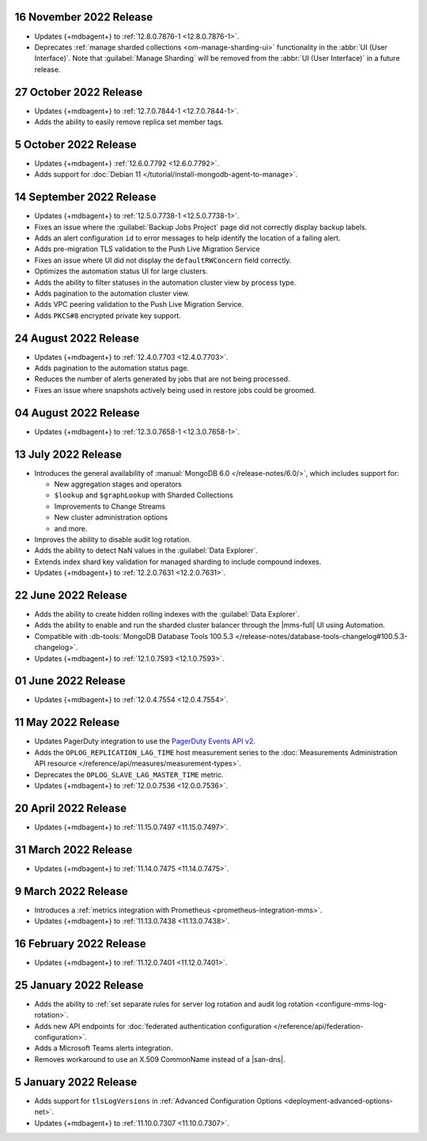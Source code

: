 .. _cloudmanager_20221116:

16 November 2022 Release
~~~~~~~~~~~~~~~~~~~~~~~~~

- Updates {+mdbagent+} to :ref:`12.8.0.7876-1 <12.8.0.7876-1>`.
- Deprecates :ref:`manage sharded collections <om-manage-sharding-ui>`
  functionality in the :abbr:`UI (User Interface)`. Note that
  :guilabel:`Manage Sharding` will be removed from the :abbr:`UI (User
  Interface)` in a future release. 

.. _cloudmanager_20221027:

27 October 2022 Release
~~~~~~~~~~~~~~~~~~~~~~~

- Updates {+mdbagent+} to :ref:`12.7.0.7844-1 <12.7.0.7844-1>`.
- Adds the ability to easily remove replica set member tags.

.. _cloudmanager_20221005:

5 October 2022 Release
~~~~~~~~~~~~~~~~~~~~~~

- Updates {+mdbagent+} :ref:`12.6.0.7792 <12.6.0.7792>`.
- Adds support for :doc:`Debian 11 
  </tutorial/install-mongodb-agent-to-manage>`.

.. _cloudmanager_20220914:

14 September 2022 Release
~~~~~~~~~~~~~~~~~~~~~~~~~

- Updates {+mdbagent+} to :ref:`12.5.0.7738-1 <12.5.0.7738-1>`.
- Fixes an issue where the :guilabel:`Backup Jobs Project` page did not
  correctly display backup labels.
- Adds an alert configuration ``id`` to error messages to help identify
  the location of a failing alert.
- Adds pre-migration TLS validation to the Push Live Migration 
  Service
- Fixes an issue where UI did not display the ``defaultRWConcern`` 
  field correctly.
- Optimizes the automation status UI for large clusters.
- Adds the ability to filter statuses in the automation cluster view by
  process type.
- Adds pagination to the automation cluster view.
- Adds VPC peering validation to the Push Live Migration Service.
- Adds ``PKCS#8`` encrypted private key support.

.. _cloudmanager_20220824:

24 August 2022 Release
~~~~~~~~~~~~~~~~~~~~~~

- Updates {+mdbagent+} to :ref:`12.4.0.7703 <12.4.0.7703>`.
- Adds pagination to the automation status page.
- Reduces the number of alerts generated by jobs that are not being 
  processed.
- Fixes an issue where snapshots actively being used in restore jobs   
  could be groomed.

.. _cloudmanager_20220804:

04 August 2022 Release
~~~~~~~~~~~~~~~~~~~~~~

- Updates {+mdbagent+} to :ref:`12.3.0.7658-1 <12.3.0.7658-1>`.
  
  .. include:: /includes/extracts/cloud-warning-server-68925.rst

.. _cloudmanager_20220713:

13 July 2022 Release
~~~~~~~~~~~~~~~~~~~~

- Introduces the general availability of 
  :manual:`MongoDB 6.0 </release-notes/6.0/>`, which includes 
  support for:

  - New aggregation stages and operators
  - ``$lookup`` and ``$graphLookup`` with Sharded Collections
  - Improvements to Change Streams
  - New cluster administration options
  - and more.
- Improves the ability to disable audit log rotation.
- Adds the ability to detect NaN values in the 
  :guilabel:`Data Explorer`.
- Extends index shard key validation for managed sharding to include 
  compound indexes.
- Updates {+mdbagent+} to :ref:`12.2.0.7631 <12.2.0.7631>`.
  
  .. include:: /includes/extracts/cloud-warning-server-68925.rst

.. _cloudmanager_20220622:

22 June 2022 Release
~~~~~~~~~~~~~~~~~~~~

- Adds the ability to create hidden rolling indexes with the 
  :guilabel:`Data Explorer`.
- Adds the ability to enable and run the sharded cluster balancer 
  through the |mms-full| UI using Automation.
- Compatible with :db-tools:`MongoDB Database Tools 100.5.3 
  </release-notes/database-tools-changelog#100.5.3-changelog>`.
- Updates {+mdbagent+} to :ref:`12.1.0.7593 <12.1.0.7593>`.
  
  .. include:: /includes/extracts/cloud-warning-server-68925.rst

.. _cloudmanager_20220601:

01 June 2022 Release
~~~~~~~~~~~~~~~~~~~~

- Updates {+mdbagent+} to :ref:`12.0.4.7554 <12.0.4.7554>`.
  
  .. include:: /includes/extracts/cloud-warning-server-68925.rst

.. _cloudmanager_20220511:

11 May 2022 Release
~~~~~~~~~~~~~~~~~~~~~

- Updates PagerDuty integration to use the
  `PagerDuty Events API v2 <https://developer.pagerduty.com/docs/ZG9jOjExMDI5NTgw-events-api-v2-overview>`__.
- Adds the ``OPLOG_REPLICATION_LAG_TIME`` host measurement series to
  the :doc:`Measurements Administration API resource </reference/api/measures/measurement-types>`.
- Deprecates the ``OPLOG_SLAVE_LAG_MASTER_TIME`` metric.
- Updates {+mdbagent+} to :ref:`12.0.0.7536 <12.0.0.7536>`.
  
  .. include:: /includes/extracts/cloud-warning-server-68925.rst

.. _cloudmanager_20220420:

20 April 2022 Release
~~~~~~~~~~~~~~~~~~~~~

- Updates {+mdbagent+} to :ref:`11.15.0.7497 <11.15.0.7497>`.
  
  .. include:: /includes/extracts/cloud-warning-server-68925.rst

.. _cloudmanager_20220331:

31 March 2022 Release
~~~~~~~~~~~~~~~~~~~~~

- Updates {+mdbagent+} to :ref:`11.14.0.7475 <11.14.0.7475>`.
  
  .. include:: /includes/extracts/cloud-warning-server-68925.rst

.. _cloudmanager_20220309:

9 March 2022 Release
~~~~~~~~~~~~~~~~~~~~

- Introduces a :ref:`metrics integration with Prometheus  <prometheus-integration-mms>`.
- Updates {+mdbagent+} to :ref:`11.13.0.7438 <11.13.0.7438>`.
  
  .. include:: /includes/extracts/cloud-warning-server-68925.rst

.. _cloudmanager_20220216:

16 February 2022 Release
~~~~~~~~~~~~~~~~~~~~~~~~

- Updates {+mdbagent+} to :ref:`11.12.0.7401 <11.12.0.7401>`.

.. _cloudmanager_20210125:

25 January 2022 Release
~~~~~~~~~~~~~~~~~~~~~~~

- Adds the ability to :ref:`set separate rules for server log rotation and audit log rotation <configure-mms-log-rotation>`.

- Adds new API endpoints for :doc:`federated authentication configuration </reference/api/federation-configuration>`.

- Adds a Microsoft Teams alerts integration.

- Removes workaround to use an X.509 CommonName instead of a |san-dns|.

.. _cloudmanager_20210105:

5 January 2022 Release
~~~~~~~~~~~~~~~~~~~~~~~

- Adds support for ``tlsLogVersions`` in :ref:`Advanced Configuration Options <deployment-advanced-options-net>`.
  
- Updates {+mdbagent+} to :ref:`11.10.0.7307 <11.10.0.7307>`.
